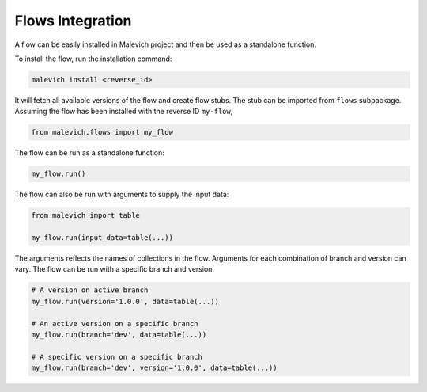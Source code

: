 =================
Flows Integration
=================

A flow can be easily installed in Malevich project and then be used as a
standalone function.

To install the flow, run the installation command:

.. code-block:: bash

    malevich install <reverse_id>

It will fetch all available versions of the flow and create flow stubs. The stub can be imported
from ``flows`` subpackage. Assuming the flow has been installed with the reverse ID ``my-flow``,

.. code-block:: python

    from malevich.flows import my_flow

The flow can be run as a standalone function:

.. code-block:: python

    my_flow.run()

The flow can also be run with arguments to supply the input data:

.. code-block:: python

    from malevich import table

    my_flow.run(input_data=table(...))

The arguments reflects the names of collections in the flow. Arguments for each
combination of branch and version can vary. The flow can be run with a specific
branch and version:

.. code-block:: python

    # A version on active branch
    my_flow.run(version='1.0.0', data=table(...))
    
    # An active version on a specific branch
    my_flow.run(branch='dev', data=table(...))

    # A specific version on a specific branch
    my_flow.run(branch='dev', version='1.0.0', data=table(...))



